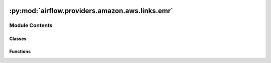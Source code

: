  .. Licensed to the Apache Software Foundation (ASF) under one
    or more contributor license agreements.  See the NOTICE file
    distributed with this work for additional information
    regarding copyright ownership.  The ASF licenses this file
    to you under the Apache License, Version 2.0 (the
    "License"); you may not use this file except in compliance
    with the License.  You may obtain a copy of the License at

 ..   http://www.apache.org/licenses/LICENSE-2.0

 .. Unless required by applicable law or agreed to in writing,
    software distributed under the License is distributed on an
    "AS IS" BASIS, WITHOUT WARRANTIES OR CONDITIONS OF ANY
    KIND, either express or implied.  See the License for the
    specific language governing permissions and limitations
    under the License.

:py:mod:`airflow.providers.amazon.aws.links.emr`
================================================

.. py:module:: airflow.providers.amazon.aws.links.emr


Module Contents
---------------

Classes
~~~~~~~

.. autoapisummary::

   airflow.providers.amazon.aws.links.emr.EmrClusterLink
   airflow.providers.amazon.aws.links.emr.EmrLogsLink



Functions
~~~~~~~~~

.. autoapisummary::

   airflow.providers.amazon.aws.links.emr.get_log_uri



.. py:class:: EmrClusterLink


   Bases: :py:obj:`airflow.providers.amazon.aws.links.base_aws.BaseAwsLink`

   Helper class for constructing AWS EMR Cluster Link.

   .. py:attribute:: name
      :value: 'EMR Cluster'



   .. py:attribute:: key
      :value: 'emr_cluster'



   .. py:attribute:: format_str




.. py:class:: EmrLogsLink


   Bases: :py:obj:`airflow.providers.amazon.aws.links.base_aws.BaseAwsLink`

   Helper class for constructing AWS EMR Logs Link.

   .. py:attribute:: name
      :value: 'EMR Cluster Logs'



   .. py:attribute:: key
      :value: 'emr_logs'



   .. py:attribute:: format_str



   .. py:method:: format_link(**kwargs)

      Format AWS Service Link.

      Some AWS Service Link should require additional escaping
      in this case this method should be overridden.



.. py:function:: get_log_uri(*, cluster = None, emr_client = None, job_flow_id = None)

   Retrieve the S3 URI to the EMR Job logs.

   Requires either the output of a describe_cluster call or both an EMR Client and a job_flow_id..
